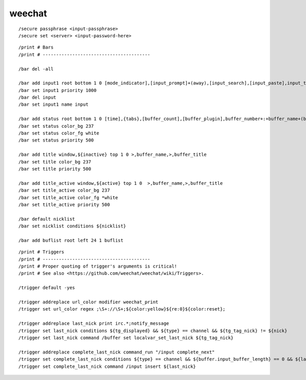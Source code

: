 weechat
=======

::

    /secure passphrase <input-passphrase>
    /secure set <server> <input-password-here>

::

    /print # Bars
    /print # ----------------------------------------

    /bar del -all

    /bar add input1 root bottom 1 0 [mode_indicator],[input_prompt]+(away),[input_search],[input_paste],input_text
    /bar set input1 priority 1000
    /bar del input
    /bar set input1 name input

    /bar add status root bottom 1 0 [time],{tabs},[buffer_count],[buffer_plugin],buffer_number+:+buffer_name+(buffer_modes)+{buffer_nicklist_count}+buffer_zoom+buffer_filter,[lag],completion,scroll,aspell_suggest
    /bar set status color_bg 237
    /bar set status color_fg white
    /bar set status priority 500

    /bar add title window,${inactive} top 1 0 >,buffer_name,>,buffer_title
    /bar set title color_bg 237
    /bar set title priority 500

    /bar add title_active window,${active} top 1 0  >,buffer_name,>,buffer_title
    /bar set title_active color_bg 237
    /bar set title_active color_fg *white
    /bar set title_active priority 500

    /bar default nicklist
    /bar set nicklist conditions ${nicklist}

    /bar add buflist root left 24 1 buflist

::

    /print # Triggers
    /print # ----------------------------------------
    /print # Proper quoting of trigger's arguments is critical!
    /print # See also <https://github.com/weechat/weechat/wiki/Triggers>.

    /trigger default -yes

    /trigger addreplace url_color modifier weechat_print
    /trigger set url_color regex ;\S+://\S+;${color:yellow}${re:0}${color:reset};

    /trigger addreplace last_nick print irc.*;notify_message
    /trigger set last_nick conditions ${tg_displayed} && ${type} == channel && ${tg_tag_nick} != ${nick}
    /trigger set last_nick command /buffer set localvar_set_last_nick ${tg_tag_nick}

    /trigger addreplace complete_last_nick command_run "/input complete_next"
    /trigger set complete_last_nick conditions ${type} == channel && ${buffer.input_buffer_length} == 0 && ${last_nick}
    /trigger set complete_last_nick command /input insert ${last_nick}
